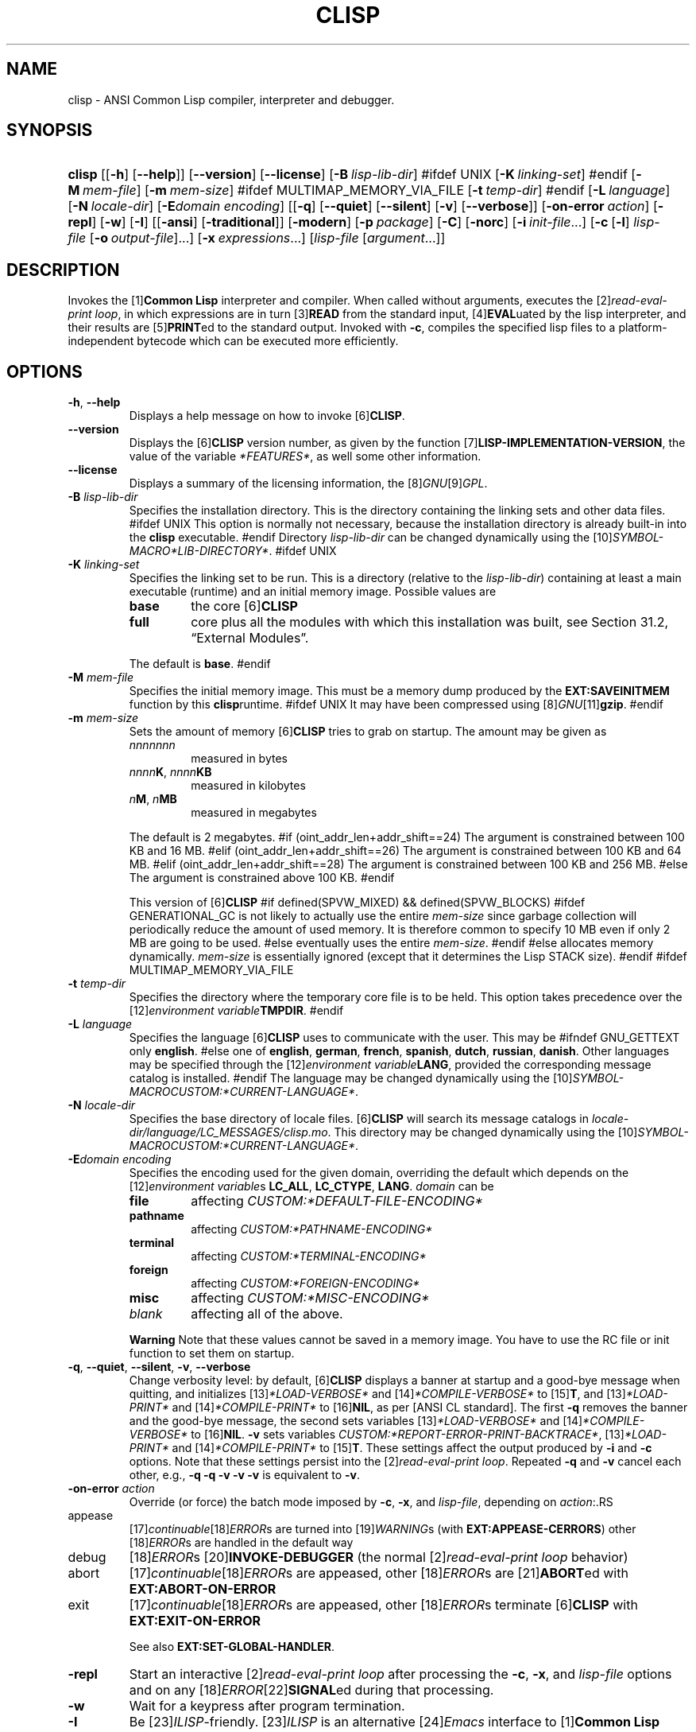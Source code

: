 .\" ** You probably do not want to edit this file directly **
.\" It was generated using the DocBook XSL Stylesheets (version 1.69.1).
.\" Instead of manually editing it, you probably should edit the DocBook XML
.\" source for it and then use the DocBook XSL Stylesheets to regenerate it.
.TH "CLISP" "1" "Last modified: 2005\-08\-29" "CLISP 2.35" "Platform: @PLATFORM@"
.\" disable hyphenation
.nh
.\" disable justification (adjust text to left margin only)
.ad l
.SH "NAME"
clisp \- ANSI Common Lisp compiler, interpreter and debugger.
.SH "SYNOPSIS"
.HP 6
\fBclisp\fR [[\fB\-h\fR] [\fB\-\-help\fR]] [\fB\-\-version\fR] [\fB\-\-license\fR] [\fB\-B\ \fIlisp\-lib\-dir\fR\fR]
#ifdef UNIX
[\fB\-K\ \fIlinking\-set\fR\fR]
#endif
[\fB\-M\ \fImem\-file\fR\fR] [\fB\-m\ \fImem\-size\fR\fR]
#ifdef MULTIMAP_MEMORY_VIA_FILE
[\fB\-t\ \fItemp\-dir\fR\fR]
#endif
[\fB\-L\ \fIlanguage\fR\fR] [\fB\-N\ \fIlocale\-dir\fR\fR] [\fB\-E\fIdomain\fR\ \fIencoding\fR\fR] [[\fB\-q\fR] [\fB\-\-quiet\fR] [\fB\-\-silent\fR] [\fB\-v\fR] [\fB\-\-verbose\fR]] [\fB\-on\-error\ \fIaction\fR\fR] [\fB\-repl\fR] [\fB\-w\fR] [\fB\-I\fR] [[\fB\-ansi\fR] [\fB\-traditional\fR]] [\fB\-modern\fR] [\fB\-p\ \fIpackage\fR\fR] [\fB\-C\fR] [\fB\-norc\fR] [\fB\-i\ \fIinit\-file\fR\fR...] [\fB\-c\fR\ [\fB\-l\fR]\ \fIlisp\-file\fR\ [\fB\-o\fR\fB\ \fR\fB\fIoutput\-file\fR\fR]...] [\fB\-x\ \fIexpressions\fR\fR...] [\fB\fIlisp\-file\fR\fR\ [\fB\fIargument\fR\fR...]]
.SH "DESCRIPTION"
.PP
Invokes the
[1]\&\fI\fBCommon Lisp\fR\fR
interpreter and compiler. When called without arguments, executes the
[2]\&\fIread\-eval\-print loop\fR, in which expressions are in turn
[3]\&\fI\fBREAD\fR\fR
from the standard input,
[4]\&\fI\fBEVAL\fR\fRuated by the lisp interpreter, and their results are
[5]\&\fI\fBPRINT\fR\fRed to the standard output. Invoked with
\fB\-c\fR, compiles the specified lisp files to a platform\-independent
bytecode
which can be executed more efficiently.
.SH "OPTIONS"
.TP
\fB\-h\fR, \fB\-\-help\fR
Displays a help message on how to invoke
[6]\&\fI\fBCLISP\fR\fR.
.TP
\fB\-\-version\fR
Displays the
[6]\&\fI\fBCLISP\fR\fR
version number, as given by the function
[7]\&\fI\fBLISP\-IMPLEMENTATION\-VERSION\fR\fR, the value of the variable
\fI*FEATURES*\fR, as well some other information.
.TP
\fB\-\-license\fR
Displays a summary of the licensing information, the
[8]\&\fIGNU\fR[9]\&\fIGPL\fR.
.TP
\fB\-B\fR \fIlisp\-lib\-dir\fR
Specifies the installation directory. This is the directory containing the linking sets and other data files.
#ifdef UNIX
This option is normally not necessary, because the installation directory is already built\-in into the
\fBclisp\fR
executable.
#endif
Directory
\fIlisp\-lib\-dir\fR
can be changed dynamically using the
[10]\&\fISYMBOL\-MACRO\fR\fI*LIB\-DIRECTORY*\fR.
#ifdef UNIX
.TP
\fB\-K\fR \fIlinking\-set\fR
Specifies the
linking set
to be run. This is a directory (relative to the
\fIlisp\-lib\-dir\fR) containing at least a main executable (runtime) and an initial
memory image. Possible values are
.RS
.TP
\fBbase\fR
the core
[6]\&\fI\fBCLISP\fR\fR
.TP
\fBfull\fR
core plus all the modules with which this installation was built, see
Section\ 31.2, \(lqExternal Modules\(rq.
.RE
.IP
The default is
\fBbase\fR.
#endif
.TP
\fB\-M\fR \fImem\-file\fR
Specifies the initial
memory image. This must be a memory dump produced by the
\fBEXT:SAVEINITMEM\fR
function by this
\fBclisp\fRruntime.
#ifdef UNIX
It may have been compressed using
[8]\&\fIGNU\fR[11]\&\fI\fBgzip\fR\fR.
#endif
.TP
\fB\-m\fR \fImem\-size\fR
Sets the amount of memory
[6]\&\fI\fBCLISP\fR\fR
tries to grab on startup. The amount may be given as
.RS
.TP
\fInnnnnnn\fR
measured in bytes
.TP
\fInnnn\fR\fBK\fR, \fInnnn\fR\fBKB\fR
measured in kilobytes
.TP
\fIn\fR\fBM\fR, \fIn\fR\fBMB\fR
measured in megabytes
.RE
.IP
The default is 2 megabytes.
#if (oint_addr_len+addr_shift==24)
The argument is constrained between 100 KB and 16 MB.
#elif (oint_addr_len+addr_shift==26)
The argument is constrained between 100 KB and 64 MB.
#elif (oint_addr_len+addr_shift==28)
The argument is constrained between 100 KB and 256 MB.
#else
The argument is constrained above 100 KB.
#endif
.sp
This version of
[6]\&\fI\fBCLISP\fR\fR
#if defined(SPVW_MIXED) && defined(SPVW_BLOCKS)
#ifdef GENERATIONAL_GC
is not likely to actually use the entire
\fImem\-size\fR
since garbage collection will periodically reduce the amount of used memory. It is therefore common to specify 10 MB even if only 2 MB are going to be used.
#else
eventually uses the entire
\fImem\-size\fR.
#endif
#else
allocates memory dynamically.
\fImem\-size\fR
is essentially ignored (except that it determines the Lisp
STACK
size).
#endif
#ifdef MULTIMAP_MEMORY_VIA_FILE
.TP
\fB\-t\fR \fItemp\-dir\fR
Specifies the directory where the temporary core file is to be held. This option takes precedence over the
[12]\&\fIenvironment variable\fR\fBTMPDIR\fR.
#endif
.TP
\fB\-L\fR \fIlanguage\fR
Specifies the language
[6]\&\fI\fBCLISP\fR\fR
uses to communicate with the user. This may be
#ifndef GNU_GETTEXT
only
\fBenglish\fR.
#else
one of
\fBenglish\fR, \fBgerman\fR, \fBfrench\fR, \fBspanish\fR, \fBdutch\fR, \fBrussian\fR, \fBdanish\fR. Other languages may be specified through the
[12]\&\fIenvironment variable\fR\fBLANG\fR, provided the corresponding message catalog is installed.
#endif
The language may be changed dynamically using the
[10]\&\fISYMBOL\-MACRO\fR\fICUSTOM:*CURRENT\-LANGUAGE*\fR.
.TP
\fB\-N\fR \fIlocale\-dir\fR
Specifies the base directory of locale files.
[6]\&\fI\fBCLISP\fR\fR
will search its message catalogs in
\fI\fIlocale\-dir\fR\fR\fI/\fR\fI\fIlanguage\fR\fR\fI/LC_MESSAGES/clisp.mo\fR. This directory may be changed dynamically using the
[10]\&\fISYMBOL\-MACRO\fR\fICUSTOM:*CURRENT\-LANGUAGE*\fR.
.TP
\fB\-E\fR\fIdomain\fR \fIencoding\fR
Specifies the encoding used for the given domain, overriding the default which depends on the
[12]\&\fIenvironment variable\fRs
\fBLC_ALL\fR,
\fBLC_CTYPE\fR,
\fBLANG\fR.
\fIdomain\fR
can be
.RS
.TP
\fBfile\fR
affecting
\fICUSTOM:*DEFAULT\-FILE\-ENCODING*\fR
.TP
\fBpathname\fR
affecting
\fICUSTOM:*PATHNAME\-ENCODING*\fR
.TP
\fBterminal\fR
affecting
\fICUSTOM:*TERMINAL\-ENCODING*\fR
.TP
\fBforeign\fR
affecting
\fICUSTOM:*FOREIGN\-ENCODING*\fR
.TP
\fBmisc\fR
affecting
\fICUSTOM:*MISC\-ENCODING*\fR
.TP
\fIblank\fR
affecting all of the above.
.RE
.IP

.sp
.it 1 an-trap
.nr an-no-space-flag 1
.nr an-break-flag 1
.br
\fBWarning\fR
Note that these values cannot be saved in a
memory image. You have to use the
RC file
or
init function
to set them on startup.
.TP
\fB\-q\fR, \fB\-\-quiet\fR, \fB\-\-silent\fR, \fB\-v\fR, \fB\-\-verbose\fR
Change verbosity level: by default,
[6]\&\fI\fBCLISP\fR\fR
displays a banner at startup and a good\-bye message when quitting, and initializes
[13]\&\fI\fI*LOAD\-VERBOSE*\fR\fR
and
[14]\&\fI\fI*COMPILE\-VERBOSE*\fR\fR
to
[15]\&\fI\fBT\fR\fR, and
[13]\&\fI\fI*LOAD\-PRINT*\fR\fR
and
[14]\&\fI\fI*COMPILE\-PRINT*\fR\fR
to
[16]\&\fI\fBNIL\fR\fR, as per
[ANSI CL standard]. The first
\fB\-q\fR
removes the banner and the good\-bye message, the second sets variables
[13]\&\fI\fI*LOAD\-VERBOSE*\fR\fR
and
[14]\&\fI\fI*COMPILE\-VERBOSE*\fR\fR
to
[16]\&\fI\fBNIL\fR\fR.
\fB\-v\fR
sets variables
\fICUSTOM:*REPORT\-ERROR\-PRINT\-BACKTRACE*\fR,
[13]\&\fI\fI*LOAD\-PRINT*\fR\fR
and
[14]\&\fI\fI*COMPILE\-PRINT*\fR\fR
to
[15]\&\fI\fBT\fR\fR. These settings affect the output produced by
\fB\-i\fR
and
\fB\-c\fR
options. Note that these settings persist into the
[2]\&\fIread\-eval\-print loop\fR. Repeated
\fB\-q\fR
and
\fB\-v\fR
cancel each other, e.g.,
\fB\-q \-q \-v \-v \-v\fR
is equivalent to
\fB\-v\fR.
.TP
\fB\-on\-error\fR \fIaction\fR
Override (or force) the batch mode imposed by
\fB\-c\fR,
\fB\-x\fR, and
\fIlisp\-file\fR, depending on
\fIaction\fR:.RS
.TP
appease
[17]\&\fIcontinuable\fR[18]\&\fIERROR\fRs are turned into
[19]\&\fIWARNING\fRs (with
\fBEXT:APPEASE\-CERRORS\fR) other
[18]\&\fIERROR\fRs are handled in the default way
.TP
debug
[18]\&\fIERROR\fRs
[20]\&\fI\fBINVOKE\-DEBUGGER\fR\fR
(the normal
[2]\&\fIread\-eval\-print loop\fR
behavior)
.TP
abort
[17]\&\fIcontinuable\fR[18]\&\fIERROR\fRs are appeased, other
[18]\&\fIERROR\fRs are
[21]\&\fI\fBABORT\fR\fRed with
\fBEXT:ABORT\-ON\-ERROR\fR
.TP
exit
[17]\&\fIcontinuable\fR[18]\&\fIERROR\fRs are appeased, other
[18]\&\fIERROR\fRs terminate
[6]\&\fI\fBCLISP\fR\fR
with
\fBEXT:EXIT\-ON\-ERROR\fR
.RE
.IP
See also
\fBEXT:SET\-GLOBAL\-HANDLER\fR.
.TP
\fB\-repl\fR
Start an interactive
[2]\&\fIread\-eval\-print loop\fR
after processing the
\fB\-c\fR,
\fB\-x\fR, and
\fIlisp\-file\fR
options and on any
[18]\&\fIERROR\fR[22]\&\fI\fBSIGNAL\fR\fRed during that processing.
.TP
\fB\-w\fR
Wait for a keypress after program termination.
.TP
\fB\-I\fR
Be
[23]\&\fIILISP\fR\-friendly.
[23]\&\fIILISP\fR
is an alternative
[24]\&\fIEmacs\fR
interface to
[1]\&\fI\fBCommon Lisp\fR\fR
systems. With this option,
[6]\&\fI\fBCLISP\fR\fR
interacts in a way that
[23]\&\fIILISP\fR
can deal with. Currently the only effect of this is that unnecessary prompts are not suppressed.
#ifdef GNU_READLINE
Furthermore, the
[8]\&\fIGNU\fR[25]\&\fIreadline\fR
library treats
Tab
as a normal self\-inserting character, so you should always use this option when you invoke
[6]\&\fI\fBCLISP\fR\fR
from
[24]\&\fIEmacs\fR.
#endif
.TP
\fB\-ansi\fR
Comply with the
[ANSI CL standard]
specification even where
[6]\&\fI\fBCLISP\fR\fR
has been traditionally different. It sets the
[10]\&\fISYMBOL\-MACRO\fR\fICUSTOM:*ANSI*\fR
to
[15]\&\fI\fBT\fR\fR.
.TP
\fB\-traditional\fR
Traditional: reverses the residual effects of
\fB\-ansi\fR
in the saved
memory image.
.TP
\fB\-modern\fR
Provides a modern view of symbols: at startup the
[26]\&\fI\fI*PACKAGE*\fR\fR
variable will be set to the
\(lqCS\-COMMON\-LISP\-USER\(rq
package, and the
[27]\&\fI\fI*PRINT\-BASE*\fR\fR
will be set to
\fB:DOWNCASE\fR. This has the effect that symbol lookup is case\-sensitive (except for keywords and old\-style packages) and that keywords and uninterned symbols are printed with lower\-case preferrence.
.TP
\fB\-p\fR \fIpackage\fR
At startup the value of the variable
[26]\&\fI\fI*PACKAGE*\fR\fR
will be set to the package named
\fIpackage\fR. The default is the value of
[26]\&\fI\fI*PACKAGE*\fR\fR
when the image was
saved, normally
[28]\&\fI\(lqCOMMON\-LISP\-USER\(rq\fR.
.TP
\fB\-C\fR
Compile when loading: at startup the value of the variable
\fICUSTOM:*LOAD\-COMPILING*\fR
will be set to
[15]\&\fI\fBT\fR\fR. Code being
[29]\&\fI\fBLOAD\fR\fRed will then be
[30]\&\fI\fBCOMPILE\fR\fRd on the fly. This results in slower loading, but faster execution.
.TP
\fB\-norc\fR
Normally
[6]\&\fI\fBCLISP\fR\fR
loads the user
[31]\&\fI\(lqrun control\(rq (RC)\fR
file on startup (this happens
\fIafter\fR
the
\fB\-C\fR
option is processed). The file loaded is
\fI.clisprc.lisp\fR
or
\fI.clisprc.fas\fR
in the home directory
[32]\&\fI\fBUSER\-HOMEDIR\-PATHNAME\fR\fR, whichever is newer. This option,
\fB\-norc\fR, prevents loading of the
RC file.
.TP
\fB\-i\fR \fIinit\-file\fR
Specifies initialization files to be
[29]\&\fI\fBLOAD\fR\fRed at startup. These should be lisp files (source or compiled). Several
\fB\-i\fR
options can be given; all the specified files will be loaded in order.
.TP
\fB\-c\fR \fIlisp\-file\fR
Compiles the specified
\fIlisp\-file\fRs to bytecode (\fI*.fas\fR). The compiled files can then be
[29]\&\fI\fBLOAD\fR\fRed instead of the sources to gain efficiency.
.TP
\fB\-o\fR \fIoutputfile\fR
Specifies the output file or directory for the compilation of the last specified
\fIlisp\-file\fR.
.TP
\fB\-l\fR
Produce a bytecode
[33]\&\fI\fBDISASSEMBLE\fR\fR
listing (\fI*.lis\fR) of the files being compiled. Useful only for debugging. See
Section\ 24.1.1, \(lqFunction COMPILE\-FILE\(rq
for details.
.TP
\fB\-x\fR \fIexpressions\fR
Executes a series of arbitrary expressions instead of a
[2]\&\fIread\-eval\-print loop\fR. The values of the expressions will be output to
[34]\&\fI\fI*STANDARD\-OUTPUT*\fR\fR. Due to the argument processing done by the shell, the
\fIexpressions\fR
must be enclosed in double quotes, and double quotes and backslashes must be escaped with backslashes.
.TP
\fIlisp\-file\fR [ \fIargument\fR ... ]
Loads and executes a
\fIlisp\-file\fR, as described in
Script execution. There will be no
[2]\&\fIread\-eval\-print loop\fR. Before
\fIlisp\-file\fR
is loaded, the variable
\fIEXT:*ARGS*\fR
will be bound to a list of strings, representing the
\fIargument\fRs.
#ifdef UNIX
The first line of
\fIlisp\-file\fR
may start with
\fB#!\fR, thus permitting
[6]\&\fI\fBCLISP\fR\fR
to be used as a script interpreter.
#endif
If
\fIlisp\-file\fR
is
\fB\-\fR, the
[34]\&\fI\fI*STANDARD\-INPUT*\fR\fR
is used instead of a file. If
\fIlisp\-file\fR
is the empty string
\fB""\fR
or
\fB"\-\-"\fR, the normal
[2]\&\fIread\-eval\-print loop\fR
is entered, and the rest of the arguments is still available in
\fIEXT:*ARGS*\fR, for parsing by the
init function
of the current image. This option must be the last one. No
RC file
will be executed.
.SH "LANGUAGE REFERENCE"
.PP
The language implemented is
[ANSI CL standard]. The implementation mostly conforms to the
ANSI Common Lisp standard.
.SH "USAGE"
.TP
help
get context\-sensitive on\-line help, see
Chapter\ 25, Environment [CLHS\-25].
.TP
([35]\&\fI\fBAPROPOS\fR\fR \fIname\fR)
list the symbols
matching to
\fIname\fR.
.TP
(exit), (quit), (bye)
quit[6]\&\fI\fBCLISP\fR\fR.
.TP
EOF 
#if defined(UNIX)
(Control\-D on [36]\&\fI\fBUNIX\fR\fR) 
#endif
#if defined(WIN32_NATIVE)
(Control\-Z on [37]\&\fI\fBWin32\fR\fR) 
#endif
leave the current level of the
[2]\&\fIread\-eval\-print loop\fR
(see also
Section\ 1.1, \(lqSpecial Symbols [CLHS\-1.4.1.3]\(rq).
#ifdef GNU_READLINE
.TP
arrow keys
for editing and viewing the input history, using the
[8]\&\fIGNU\fR[25]\&\fIreadline\fR
library.
.TP
Tab key
Context sensitive:
.RS
.TP 3
\(bu
If you are in the
\(lqfunction position\(rq
(in the first symbol after an opening paren or in the first symbol after a
[38]\&\fI#'\fR), the completion is limited to the symbols that name functions.
.TP
\(bu
If you are in the "filename position" (inside a string after
[39]\&\fI#P\fR), the completion is done across file names,
[40]\&\fIbash\fR\-style.
.TP
\(bu
If you have not typed anything yet, you will get a help message, as if by the
\fBHelp\fR
command.
.TP
\(bu
If you have not started typing the next symbol (i.e., you are at a whitespace), the current function or macro is
[41]\&\fI\fBDESCRIBE\fR\fRd.
.TP
\(bu
Otherwise, the symbol you are currently typing is completed.
.RE
.IP

#endif
.SH "FILES"
#ifdef UNIX
.TP
\fBclisp\fR
startup driver (a script or an executable)
#endif
#if defined(WIN32_NATIVE)
.TP
\fBclisp.exe\fR
startup driver (executable)
#endif
.TP
\fIlisp.run\fR, \fIlisp.exe\fR
#if defined(UNIX) && !defined(UNIX_CYGWIN32)
#endif
#if defined(WIN32_NATIVE) || defined(UNIX_CYGWIN32)
#endif
main executable (runtime)
.TP
\fIlispinit.mem\fR
initial
memory image
.TP
\fIconfig.lisp\fR
site\-dependent configuration (should have been customized before
[6]\&\fI\fBCLISP\fR\fR
was built); see
Section\ 30.12, \(lqCustomizing CLISP behavior\(rq
.TP
\fI*.lisp\fR
lisp source
.TP
\fI*.fas\fR
lisp code, compiled by
[6]\&\fI\fBCLISP\fR\fR
.TP
\fI*.lib\fR
lisp source library information, generated by
\fBCOMPILE\-FILE\fR, see
Section\ 24.1.3, \(lqFunction REQUIRE\(rq.
.TP
\fI*.c\fR
C code, compiled from lisp source by
[6]\&\fI\fBCLISP\fR\fR
(see
Section\ 31.3, \(lqThe Foreign Function Call Facility\(rq)
.PP
For the
[6]\&\fI\fBCLISP\fR\fR
source files, see
Chapter\ 33, The source files of CLISP.
#ifdef HAVE_ENVIRONMENT
.SH "ENVIRONMENT"
.PP
All
[12]\&\fIenvironment variable\fRs that
[6]\&\fI\fBCLISP\fR\fR
uses are read at most once.
.TP
\fBCLISP_LANGUAGE\fR
specifies the language
[6]\&\fI\fBCLISP\fR\fR
uses to communicate with the user. The legal values are identical to those of the
\fB\-L\fR
option which can be used to override this
[12]\&\fIenvironment variable\fR.
#ifdef UNICODE
.TP
\fBLC_CTYPE\fR
specifies the locale which determines the character set in use. The value can be of the form
\fB\fIlanguage\fR\fR
or
\fB\fIlanguage\fR\fR\fB_\fR\fB\fIcountry\fR\fR
or
\fB\fIlanguage\fR\fR\fB_\fR\fB\fIcountry\fR\fR\fB.\fR\fB\fIcharset\fR\fR, where
\fIlanguage\fR
is a two\-letter ISO 639 language code (lower case),
\fIcountry\fR
is a two\-letter ISO 3166 country code (upper case).
\fIcharset\fR
is an optional character set specification, and needs normally not be given because the character set can be inferred from the language and country. This
[12]\&\fIenvironment variable\fR
can be overridden with the
\fB\-Edomain encoding\fR
option.
#endif
.TP
\fBLANG\fR
specifies the language
[6]\&\fI\fBCLISP\fR\fR
uses to communicate with the user, unless it is already specified through the
[12]\&\fIenvironment variable\fR\fBCLISP_LANGUAGE\fR
or the
\fB\-L\fR
option.
#ifdef UNICODE
It also specifies the locale determining the character set in use, unless already specified through the
[12]\&\fIenvironment variable\fR\fBLC_CTYPE\fR.
#endif
The value may begin with a two\-letter ISO 639 language code, for example
\fBen\fR,
\fBde\fR,
\fBfr\fR.
#ifdef UNIX
.TP
\fBHOME\fR, \fBUSER\fR
are used for determining the value of the function
[32]\&\fI\fBUSER\-HOMEDIR\-PATHNAME\fR\fR.
#endif
.TP
\fBSHELL\fR, \fBCOMSPEC\fR
#ifdef UNIX
#endif
#ifdef WIN32_NATIVE
#endif
is used to find the interactive command interpreter called by
\fBEXT:SHELL\fR.
#ifdef UNIX
.TP
\fBTERM\fR
determines the screen size recognized by the pretty printer.
#endif
#ifdef MULTIMAP_MEMORY_VIA_FILE
.TP
\fBTMPDIR\fR
specifies the directory where the temporary core file is to be held.
#endif
.TP
\fBORGANIZATION\fR
for
[42]\&\fI\fBSHORT\-SITE\-NAME\fR\fR
and
[42]\&\fI\fBLONG\-SITE\-NAME\fR\fR
in
\fIconfig.lisp\fR.
.TP
\fBCLHSROOT\fR
for
\fBclhs\-root\fR
in
\fIconfig.lisp\fR.
.TP
\fBEDITOR\fR
for
\fBeditor\-name\fR
in
\fIconfig.lisp\fR.
.TP
\fBLOGICAL_HOST_\fR\fB\fIhost\fR\fR\fB_FROM\fR, \fBLOGICAL_HOST_\fR\fB\fIhost\fR\fR\fB_TO\fR, \fBLOGICAL_HOST_\fR\fB\fIhost\fR\fR
for
\fICUSTOM:*LOAD\-LOGICAL\-PATHNAME\-TRANSLATIONS\-DATABASE*\fR
#endif
.SH "SEE ALSO"
.PP
CLISP impnotes,
[43]\&\fI\fBCMU CL\fR\fR
\-
\fBcmucl\fR(1),
[24]\&\fIEmacs\fR
\-
\fBemacs\fR(1),
[44]\&\fIXEmacs\fR
\-
\fBxemacs\fR(1).
.SH "BUGS"
.PP
When you encounter a bug in
[6]\&\fI\fBCLISP\fR\fR, please report it to the
[6]\&\fI\fBCLISP\fR\fR
user mailing list
<[45]\&\fIclisp\-list/at/lists.sourceforge.net\fR>
or the
[46]\&\fISourceForge bug tracker\fR.
.PP
\fIBefore\fR
submitting a bug report, please take the following basic steps to make the report more useful:
.TP 3
1.
Please do a clean build (remove your build directory and build
[6]\&\fI\fBCLISP\fR\fR
with
\fB./configure \-\-build build\fR
or at least do a
\fBmake distclean\fR
before
\fBmake\fR).
.TP
2.
If you are reporting a
\(lqhard crash\(rq
(segmentation fault, bus error, core dump etc), please do
\fB./configure \-\-with\-debug \-\-build build\-g ; cd build\-g; gdb lisp.run\fR, then load the appropriate
linking set
by either
\fBbase\fR
or
\fBfull\fR[47]\&\fI\fBgdb\fR\fR
command, and report the backtrace.
.TP
3.
If you are using pre\-built binaries and experience a hard crash, the problem is likely to be in the incompatibilities between the platform on which the binary was built and yours; please try compiling the sources and report the problem if it persists.

.PP
When submitting a bug report, please specify the following information:
.TP 3
1.
What is your platform (\fBuname \-a\fR
on a
[36]\&\fI\fBUNIX\fR\fR
system)? Compiler version?
[8]\&\fIGNU\fR[48]\&\fIlibc\fR
version (on
[8]\&\fIGNU\fR/[49]\&\fI\fBLinux\fR\fR)?
.TP
2.
Where did you get the sources or binaries? When? (Absolute dates are preferred over the relative ones).
.TP
3.
How did you build
[6]\&\fI\fBCLISP\fR\fR? (What command, options &c.)
.TP
4.
What is the output of
\fBclisp \-\-version\fR?
.TP
5.
Please supply the full output (copy and paste) of all the error messages, as well as detailed instructions on how to reproduce them.

.PP
Known bugs, some of which may be platform\-dependent, include:
.TP 3
#ifdef SPVW_MIXED_BLOCKS
\(bu
The memory management scheme is not very flexible.
.TP
#endif
#ifdef UNIX_COHERENT
\(bu
\fIEXT:*KEYBOARD\-INPUT*\fR
does not recognize
Control\-S
and
Control\-Q.
.TP
#endif
\(bu
No on\-line documentation beyond
[35]\&\fI\fBAPROPOS\fR\fR
and
[41]\&\fI\fBDESCRIBE\fR\fR
is available.

.SH "PROJECTS"
.TP 3
\(bu
Write on\-line documentation.
.TP
\(bu
Enhance the compiler so that it can inline local functions.
.TP
\(bu
Specify a portable set of window and graphics operations.
.TP
\(bu
Add Multi\-Threading capabilities, via OS threads.
.SH "CLISP AUTHORS"
.PP
[6]\&\fI\fBCLISP\fR\fR
project was started in late 1980\-ies by
Bruno Haible
and
Michael Stoll, both in Germany.
.PP
See
\fICOPYRIGHT\fR
for the list of other contributors and the license.
.SH "AUTHOR"
Bruno Haible, Sam Steingold. 
.SH "REFERENCES"
.TP 4
 1.\ Common Lisp
\%http://www.lisp.org
.TP 4
 2.\ read\-eval\-print loop
\%http://www.lisp.org/HyperSpec/Body/sec_25\-1\-1.html
.TP 4
 3.\ READ
\%http://www.lisp.org/HyperSpec/Body/fun_readcm_re_g\-whitespace.html
.TP 4
 4.\ EVAL
\%http://www.lisp.org/HyperSpec/Body/fun_eval.html
.TP 4
 5.\ PRINT
\%http://www.lisp.org/HyperSpec/Body/fun_writecm_p_rintcm_princ.html
.TP 4
 6.\ CLISP
\%http://clisp.cons.org
.TP 4
 7.\ LISP\-IMPLEMENTATION\-VERSION
\%http://www.lisp.org/HyperSpec/Body/fun_lisp\-impl_tion\-version.html
.TP 4
 8.\ GNU
\%http://www.gnu.org
.TP 4
 9.\ GPL
\%http://www.gnu.org/copyleft/gpl.html
.TP 4
10.\ SYMBOL\-MACRO
\%http://www.lisp.org/HyperSpec/Body/mac_define\-symbol\-macro.html
.TP 4
11.\ gzip
\%http://www.gzip.org/
.TP 4
12.\ environment variable
\%basedefs/xbd_chap08.html
.TP 4
13.\ *LOAD\-VERBOSE*
\%http://www.lisp.org/HyperSpec/Body/var_stload\-pr_ad\-verbosest.html
.TP 4
14.\ *COMPILE\-VERBOSE*
\%http://www.lisp.org/HyperSpec/Body/var_stcompile_le\-verbosest.html
.TP 4
15.\ T
\%http://www.lisp.org/HyperSpec/Body/convar_t.html
.TP 4
16.\ NIL
\%http://www.lisp.org/HyperSpec/Body/convar_nil.html
.TP 4
17.\ continuable
\%http://www.lisp.org/HyperSpec/Body/glo_c.html#continuable
.TP 4
18.\ ERROR
\%http://www.lisp.org/HyperSpec/Body/contyp_error.html
.TP 4
19.\ WARNING
\%http://www.lisp.org/HyperSpec/Body/contyp_warning.html
.TP 4
20.\ INVOKE\-DEBUGGER
\%http://www.lisp.org/HyperSpec/Body/fun_invoke\-debugger.html
.TP 4
21.\ ABORT
\%http://www.lisp.org/HyperSpec/Body/fun_abortcm_c_cm_use\-value.html
.TP 4
22.\ SIGNAL
\%http://www.lisp.org/HyperSpec/Body/fun_signal.html
.TP 4
23.\ ILISP
\%http://sourceforge.net/projects/ilisp/
.TP 4
24.\ Emacs
\%http://www.gnu.org/software/emacs/
.TP 4
25.\ readline
\%http://cnswww.cns.cwru.edu/~chet/readline/rltop.html
.TP 4
26.\ *PACKAGE*
\%http://www.lisp.org/HyperSpec/Body/var_stpackagest.html
.TP 4
27.\ *PRINT\-BASE*
\%http://www.lisp.org/HyperSpec/Body/var_stprint\-b_rint\-radixst.html
.TP 4
28.\ COMMON\-LISP\-USER
\%http://www.lisp.org/HyperSpec/Body/sec_11\-1\-2\-2.html
.TP 4
29.\ LOAD
\%http://www.lisp.org/HyperSpec/Body/fun_load.html
.TP 4
30.\ COMPILE
\%http://www.lisp.org/HyperSpec/Body/fun_compile.html
.TP 4
31.\ run control (RC)
\%http://www.faqs.org/docs/artu/ch10s03.html
.TP 4
32.\ USER\-HOMEDIR\-PATHNAME
\%http://www.lisp.org/HyperSpec/Body/fun_user\-homedir\-pathname.html
.TP 4
33.\ DISASSEMBLE
\%http://www.lisp.org/HyperSpec/Body/fun_disassemble.html
.TP 4
34.\ *STANDARD\-OUTPUT*
\%http://www.lisp.org/HyperSpec/Body/var_stdebug\-i_ace\-outputst.html
.TP 4
35.\ APROPOS
\%http://www.lisp.org/HyperSpec/Body/fun_aproposcm_apropos\-list.html
.TP 4
36.\ UNIX
\%http://www.UNIX\-systems.org/online.html
.TP 4
37.\ Win32
\%http://winehq.com/
.TP 4
38.\ #'
\%http://www.lisp.org/HyperSpec/Body/sec_2\-4\-8\-2
.TP 4
39.\ #P
\%http://www.lisp.org/HyperSpec/Body/sec_2\-4\-8\-14
.TP 4
40.\ bash
\%http://www.gnu.org/software/bash/
.TP 4
41.\ DESCRIBE
\%http://www.lisp.org/HyperSpec/Body/fun_describe.html
.TP 4
42.\ SHORT\-SITE\-NAME
\%http://www.lisp.org/HyperSpec/Body/fun_short\-sit_ng\-site\-name.html
.TP 4
43.\ CMU CL
\%http://www.cons.org/cmucl/
.TP 4
44.\ XEmacs
\%http://www.xemacs.org
.TP 4
45.\ clisp\-list/at/lists.sourceforge.net
\%http://lists.sourceforge.net/lists/listinfo/clisp\-list
.TP 4
46.\ SourceForge bug tracker
\%http://sourceforge.net/tracker/?func=add&group_id=1355&atid=101355
.TP 4
47.\ gdb
\%http://sources.redhat.com/gdb/
.TP 4
48.\ libc
\%http://www.gnu.org/software/libc/
.TP 4
49.\ Linux
\%http://www.linux.org/
